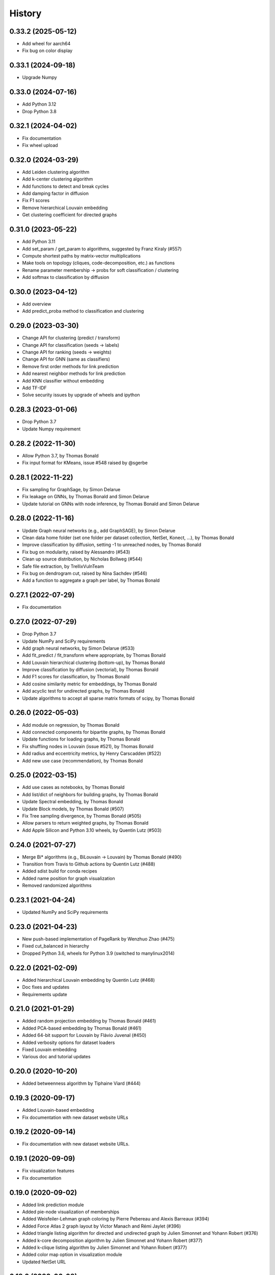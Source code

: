 =======
History
=======

0.33.2 (2025-05-12)
-------------------

* Add wheel for aarch64
* Fix bug on color display

0.33.1 (2024-09-18)
-------------------

* Upgrade Numpy

0.33.0 (2024-07-16)
-------------------

* Add Python 3.12
* Drop Python 3.8

0.32.1 (2024-04-02)
-------------------

* Fix documentation
* Fix wheel upload

0.32.0 (2024-03-29)
-------------------

* Add Leiden clustering algorithm
* Add k-center clustering algorithm
* Add functions to detect and break cycles
* Add damping factor in diffusion
* Fix F1 scores
* Remove hierarchical Louvain embedding
* Get clustering coefficient for directed graphs

0.31.0 (2023-05-22)
-------------------

* Add Python 3.11
* Add set_param / get_param to algorithms, suggested by Franz Kiraly (#557)
* Compute shortest paths by matrix-vector multiplications
* Make tools on topology (cliques, code-decomposition, etc.) as functions
* Rename parameter membership -> probs for soft classification / clustering
* Add softmax to classification by diffusion

0.30.0 (2023-04-12)
-------------------

* Add overview
* Add predict_proba method to classification and clustering

0.29.0 (2023-03-30)
-------------------

* Change API for clustering (predict / transform)
* Change API for classification (seeds -> labels)
* Change API for ranking (seeds -> weights)
* Change API for GNN (same as classifiers)
* Remove first order methods for link prediction
* Add nearest neighbor methods for link prediction
* Add KNN classifier without embedding
* Add TF-IDF
* Solve security issues by upgrade of wheels and ipython

0.28.3 (2023-01-06)
-------------------

* Drop Python 3.7
* Update Numpy requirement

0.28.2 (2022-11-30)
-------------------

* Allow Python 3.7, by Thomas Bonald
* Fix input format for KMeans, issue #548 raised by @sgerbe

0.28.1 (2022-11-22)
-------------------

* Fix sampling for GraphSage, by Simon Delarue
* Fix leakage on GNNs, by Thomas Bonald and Simon Delarue
* Update tutorial on GNNs with node inference, by Thomas Bonald and Simon Delarue

0.28.0 (2022-11-16)
-------------------

* Update Graph neural networks (e.g., add GraphSAGE), by Simon Delarue
* Clean data home folder (set one folder per dataset collection, NetSet, Konect, ...), by Thomas Bonald
* Improve classification by diffusion, setting -1 to unreached nodes, by Thomas Bonald
* Fix bug on modularity, raised by Alessandro (#543)
* Clean up source distribution, by Nicholas Bollweg (#544)
* Safe file extraction, by TrellixVulnTeam
* Fix bug on dendrogram cut, raised by Nina Sachdev (#546)
* Add a function to aggregate a graph per label, by Thomas Bonald

0.27.1 (2022-07-29)
-------------------

* Fix documentation

0.27.0 (2022-07-29)
-------------------

* Drop Python 3.7
* Update NumPy and SciPy requirements
* Add graph neural networks, by Simon Delarue (#533)
* Add fit_predict / fit_transform where appropriate, by Thomas Bonald
* Add Louvain hierarchical clustering (bottom-up), by Thomas Bonald
* Improve classification by diffusion (vectorial), by Thomas Bonald
* Add F1 scores for classification, by Thomas Bonald
* Add cosine similarity metric for embeddings, by Thomas Bonald
* Add acyclic test for undirected graphs, by Thomas Bonald
* Update algorithms to accept all sparse matrix formats of scipy, by Thomas Bonald

0.26.0 (2022-05-03)
-------------------

* Add module on regression, by Thomas Bonald
* Add connected components for bipartite graphs, by Thomas Bonald
* Update functions for loading graphs, by Thomas Bonald
* Fix shuffling nodes in Louvain (issue #521), by Thomas Bonald
* Add radius and eccentricity metrics, by Henry Carscadden (#522)
* Add new use case (recommendation), by Thomas Bonald

0.25.0 (2022-03-15)
-------------------

* Add use cases as notebooks, by Thomas Bonald
* Add list/dict of neighbors for building graphs, by Thomas Bonald
* Update Spectral embedding, by Thomas Bonald
* Update Block models, by Thomas Bonald (#507)
* Fix Tree sampling divergence, by Thomas Bonald (#505)
* Allow parsers to return weighted graphs, by Thomas Bonald
* Add Apple Silicon and Python 3.10 wheels, by Quentin Lutz (#503)

0.24.0 (2021-07-27)
-------------------

* Merge Bi* algorithms (e.g., BiLouvain -> Louvain) by Thomas Bonald (#490)
* Transition from Travis to Github actions by Quentin Lutz (#488)
* Added sdist build for conda recipes
* Added name position for graph visualization
* Removed randomized algorithms

0.23.1 (2021-04-24)
-------------------

* Updated NumPy and SciPy requirements

0.23.0 (2021-04-23)
-------------------

* New push-based implementation of PageRank by Wenzhuo Zhao (#475)
* Fixed cut_balanced in hierarchy
* Dropped Python 3.6, wheels for Python 3.9 (switched to manylinux2014)

0.22.0 (2021-02-09)
-------------------

* Added hierarchical Louvain embedding by Quentin Lutz (#468)
* Doc fixes and updates
* Requirements update

0.21.0 (2021-01-29)
-------------------

* Added random projection embedding by Thomas Bonald (#461)
* Added PCA-based embedding by Thomas Bonald (#461)
* Added 64-bit support for Louvain by Flávio Juvenal (#450)
* Added verbosity options for dataset loaders
* Fixed Louvain embedding
* Various doc and tutorial updates

0.20.0 (2020-10-20)
-------------------

* Added betweenness algorithm by Tiphaine Viard (#444)

0.19.3 (2020-09-17)
-------------------

* Added Louvain-based embedding
* Fix documentation with new dataset website URLs

0.19.2 (2020-09-14)
-------------------

* Fix documentation with new dataset website URLs.

0.19.1 (2020-09-09)
-------------------

* Fix visualization features
* Fix documentation

0.19.0 (2020-09-02)
-------------------

* Added link prediction module
* Added pie-node visualization of memberships
* Added Weisfeiler-Lehman graph coloring by Pierre Pebereau and Alexis Barreaux (#394)
* Added Force Atlas 2 graph layout by Victor Manach and Rémi Jaylet (#396)
* Added triangle listing algorithm for directed and undirected graph by Julien Simonnet and Yohann Robert (#376)
* Added k-core decomposition algorithm by Julien Simonnet and Yohann Robert (#377)
* Added k-clique listing algorithm by Julien Simonnet and Yohann Robert (#377)
* Added color map option in visualization module
* Updated NetSet URL

0.18.0 (2020-06-08)
-------------------

* Added Katz centrality
* Refactor connectivity module into paths and topology
* Refactor Diffusion into Dirichlet
* Added parsers for adjacency list TSV and GraphML
* Added shortest paths and distances

0.17.0 (2020-05-07)
-------------------

* Add clustering by label propagation
* Add models
* Add function to build graph from edge list
* Change a parameter in SVG visualization functions
* Minor corrections

0.16.0 (2020-04-30)
-------------------

* Refactor basics module into connectivity
* Cython version for label propagation
* Minor corrections

0.15.2 (2020-04-24)
-------------------

* Clarified requirements
* Minor corrections

0.15.1 (2020-04-21)
-------------------

* Added OpenMP support for all platforms

0.15.0 (2020-04-20)
-------------------

* Updated ranking module : new pagerank solver, new HITS params, post-processing
* Polynomes in linear algebra
* Added meta.name attribute for Bunch
* Minor corrections

0.14.0 (2020-04-17)
-------------------

* Added spring layout in embedding
* Added label propagation in classification
* Added save / load functions in data
* Added display edges parameter in svg graph exports
* Corrected typos in documentation

0.13.3 (2020-04-13)
-------------------

* Minor bug

0.13.2 (2020-04-13)
-------------------

* Added wheels for multiple platforms (OSX, Windows (32 & 64 bits) and many Linux) and Python version (3.6/3.7/3.8)
* Documentation update (SVG dendrograms, tutorial updates)

0.13.1a (2020-04-09)
--------------------

* Minor bug

0.13.0a (2020-04-09)
--------------------

* Changed from Numba to Cython for better performance
* Added visualization module
* Added k-nearest neighbors classifier
* Added Louvain hierarchy
* Added predict method in embedding
* Added soft clustering to clustering algorithms
* Added soft classification to classification algorithms
* Added graphs in data module
* Various API change

0.12.1 (2020-01-20)
-------------------

* Added heat kernel based node classifier
* Updated loaders for WikiLinks
* Fixed file-related issues for Windows

0.12.0 (2019-12-10)
-------------------

* Added VerboseMixin for verbosity features
* Added Loaders for WikiLinks & Konect databases

0.11.0 (2019-11-28)
-------------------

* sknetwork: new API for bipartite graphs
* new module: Soft node classification
* new module: Node classification
* new module: data (merge toy graphs + loader)
* clustering: Spectral Clustering
* ranking: new algorithms
* utils: K-neighbors
* hierarchy: Spectral WardDense
* data: loader (Vital Wikipedia)

0.10.1 (2019-08-26)
-------------------

* Minor bug

0.10.0 (2019-08-26)
-------------------

* Clustering (and related metrics) for directed and bipartite graphs
* Hierarchical clustering (and related metrics) for directed and bipartite graphs
* Fix bugs on embedding algorithms


0.9.0 (2019-07-24)
------------------

* Change parser output
* Fix bugs in ranking algorithms (zero-degree nodes)
* Add notebooks
* Import algorithms from scipy (shortest path, connected components, bfs/dfs)
* Change SVD embedding (now in decreasing order of singular values)

0.8.2 (2019-07-19)
------------------

* Minor bug

0.8.1 (2019-07-18)
------------------

* Added diffusion ranking
* Minor fixes
* Minor doc tweaking

0.8.0 (2019-07-17)
------------------

* Changed Louvain, BiLouvain, Paris and PageRank APIs
* Changed PageRank method
* Documentation overhaul
* Improved Jupyter tutorials

0.7.1 (2019-07-04)
------------------

* Added Algorithm class for nicer repr of some classes
* Added Jupyter notebooks as tutorials in the docs
* Minor fixes

0.7.0 (2019-06-24)
------------------

* Updated PageRank
* Added tests for Numba versioning

0.6.1 (2019-06-19)
------------------

* Minor bug

0.6.0 (2019-06-19)
------------------

* Largest connected component
* Simplex projection
* Sparse Low Rank Decomposition
* Numba support for Paris
* Various fixes and updates

0.5.0 (2019-04-18)
------------------

* Unified Louvain.

0.4.0 (2019-04-03)
------------------

* Added Louvain for directed graphs and ComboLouvain for bipartite graphs.

0.3.0 (2019-03-29)
------------------

* Updated clustering module and documentation.

0.2.0 (2019-03-21)
------------------

* First real release on PyPI.

0.1.1 (2018-05-29)
------------------

* First release on PyPI.
